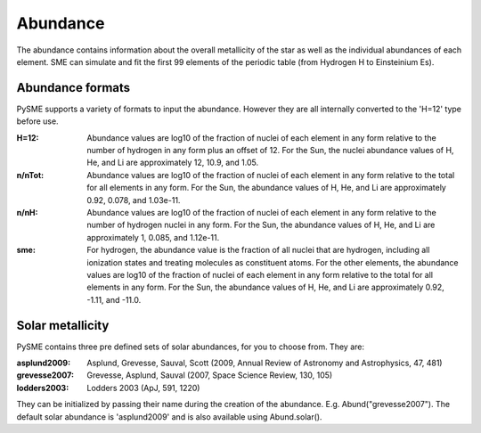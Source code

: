 .. _abund:

Abundance
=========

The abundance contains information about the overall
metallicity of the star as well as the individual
abundances of each element.
SME can simulate and fit the first 99 elements of
the periodic table (from Hydrogen H to Einsteinium Es).

Abundance formats
-----------------

PySME supports a variety of formats to input the abundance.
However they are all internally converted to the 'H=12'
type before use.

:H=12:
    Abundance values are log10 of the fraction of nuclei of
    each element in any form relative to the number of hydrogen
    in any form plus an offset of 12. For the Sun, the nuclei
    abundance values of H, He, and Li are approximately 12,
    10.9, and 1.05.

:n/nTot:
    Abundance values are log10 of the fraction of nuclei
    of each element in any form relative to the total for all
    elements in any form. For the Sun, the abundance values of
    H, He, and Li are approximately 0.92, 0.078, and 1.03e-11.

:n/nH:
    Abundance values are log10 of the fraction of nuclei
    of each element in any form relative to the number of
    hydrogen nuclei in any form. For the Sun, the abundance
    values of H, He, and Li are approximately 1, 0.085, and
    1.12e-11.

:sme:
    For hydrogen, the abundance value is the fraction of all
    nuclei that are hydrogen, including all ionization states
    and treating molecules as constituent atoms. For the other
    elements, the abundance values are log10 of the fraction of
    nuclei of each element in any form relative to the total for
    all elements in any form. For the Sun, the abundance values
    of H, He, and Li are approximately 0.92, -1.11, and -11.0.

Solar metallicity
-----------------

PySME contains three pre defined sets of solar abundances,
for you to choose from. They are:

:asplund2009:
    Asplund, Grevesse, Sauval, Scott (2009,  Annual Review of Astronomy
    and Astrophysics, 47, 481)

:grevesse2007:
    Grevesse, Asplund, Sauval (2007, Space Science Review, 130, 105)

:lodders2003:
    Lodders 2003 (ApJ, 591, 1220)

They can be initialized by passing their name during the
creation of the abundance. E.g. Abund("grevesse2007").
The default solar abundance is 'asplund2009' and is also
available using Abund.solar().
